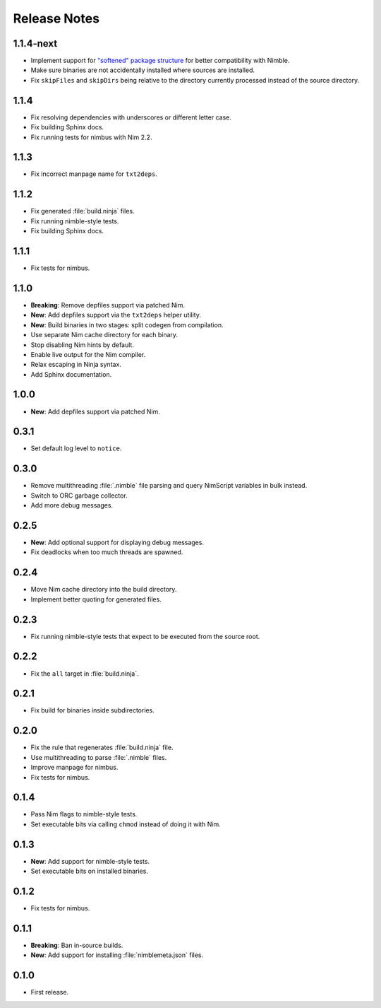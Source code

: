 .. SPDX-FileCopyrightText: 2024-2025 Anna <cyber@sysrq.in>
..
.. SPDX-License-Identifier: BSD-3-Clause

Release Notes
=============

1.1.4-next
-----

- Implement support for `"softened" package structure`__ for better
  compatibility with Nimble.

- Make sure binaries are not accidentally installed where sources are installed.

- Fix ``skipFiles`` and ``skipDirs`` being relative to the directory currently
  processed instead of the source directory.

__ https://github.com/nim-lang/nimble/issues/469

1.1.4
-----

- Fix resolving dependencies with underscores or different letter case.

- Fix building Sphinx docs.

- Fix running tests for nimbus with Nim 2.2.

1.1.3
-----

- Fix incorrect manpage name for ``txt2deps``.

1.1.2
-----

- Fix generated :file:`build.ninja` files.

- Fix running nimble-style tests.

- Fix building Sphinx docs.

1.1.1
-----

- Fix tests for nimbus.

1.1.0
-----

- **Breaking**: Remove depfiles support via patched Nim.

- **New**: Add depfiles support via the ``txt2deps`` helper utility.

- **New**: Build binaries in two stages: split codegen from compilation.

- Use separate Nim cache directory for each binary.

- Stop disabling Nim hints by default.

- Enable live output for the Nim compiler.

- Relax escaping in Ninja syntax.

- Add Sphinx documentation.

1.0.0
-----

- **New**: Add depfiles support via patched Nim.

0.3.1
-----

- Set default log level to ``notice``.

0.3.0
-----

- Remove multithreading :file:`.nimble` file parsing and query NimScript
  variables in bulk instead.

- Switch to ORC garbage collector.

- Add more debug messages.

0.2.5
-----

- **New**: Add optional support for displaying debug messages.

- Fix deadlocks when too much threads are spawned.

0.2.4
-----

- Move Nim cache directory into the build directory.

- Implement better quoting for generated files.

0.2.3
-----

- Fix running nimble-style tests that expect to be executed from the source
  root.

0.2.2
-----

- Fix the ``all`` target in :file:`build.ninja`.

0.2.1
-----

- Fix build for binaries inside subdirectories.

0.2.0
-----

- Fix the rule that regenerates :file:`build.ninja` file.

- Use multithreading to parse :file:`.nimble` files.

- Improve manpage for nimbus.

- Fix tests for nimbus.

0.1.4
-----

- Pass Nim flags to nimble-style tests.

- Set executable bits via calling ``chmod`` instead of doing it with Nim.

0.1.3
-----

- **New**: Add support for nimble-style tests.

- Set executable bits on installed binaries.

0.1.2
-----

- Fix tests for nimbus.

0.1.1
-----

- **Breaking**: Ban in-source builds.

- **New**: Add support for installing :file:`nimblemeta.json` files.

0.1.0
-----

- First release.
